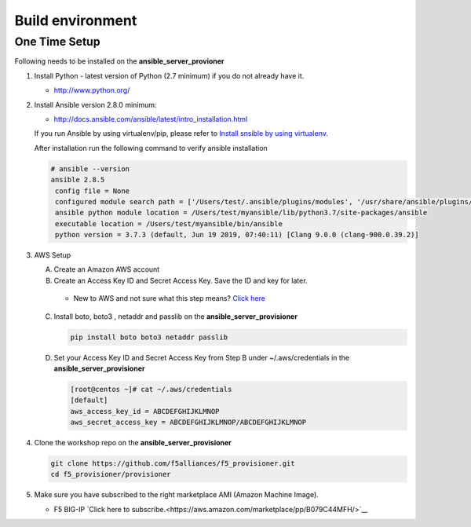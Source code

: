 Build environment
=================

One Time Setup
--------------

Following needs to be installed on the **ansible_server_provioner**

1. Install Python - latest version of Python (2.7 minimum) if you do not
   already have it.

   -  http://www.python.org/

2. Install Ansible version 2.8.0 minimum:

   -  http://docs.ansible.com/ansible/latest/intro_installation.html

   If you run Ansible by using virtualenv/pip, please refer to `Install snsible by using
   virtualenv <https://clouddocs.f5.com/products/orchestration/ansible/devel/usage/virtualenv.html>`__.

   After installation run the following command to verify ansible installation

   .. code:: shell

      # ansible --version
      ansible 2.8.5
       config file = None
       configured module search path = ['/Users/test/.ansible/plugins/modules', '/usr/share/ansible/plugins/modules']
       ansible python module location = /Users/test/myansible/lib/python3.7/site-packages/ansible
       executable location = /Users/test/myansible/bin/ansible
       python version = 3.7.3 (default, Jun 19 2019, 07:40:11) [Clang 9.0.0 (clang-900.0.39.2)]

3. AWS Setup

   A. Create an Amazon AWS account

   B. Create an Access Key ID and Secret Access Key. Save the ID and key for later.

     - New to AWS and not sure what this step means? `Click here <https://aws.amazon.com/premiumsupport/knowledge-center/create-access-key/>`__

   C. Install boto, boto3 , netaddr and passlib on the **ansible_server_provisioner**

      .. code::

         pip install boto boto3 netaddr passlib

   D. Set your Access Key ID and Secret Access Key from Step B under ~/.aws/credentials in the **ansible_server_provisioner**

      .. code::

         [root@centos ~]# cat ~/.aws/credentials
         [default]
         aws_access_key_id = ABCDEFGHIJKLMNOP
         aws_secret_access_key = ABCDEFGHIJKLMNOP/ABCDEFGHIJKLMNOP

4. Clone the workshop repo on the **ansible_server_provisioner**

   .. code::

      git clone https://github.com/f5alliances/f5_provisioner.git
      cd f5_provisioner/provisioner

5. Make sure you have subscribed to the right marketplace AMI (Amazon Machine Image).

   -  F5 BIG-IP `Click here to subscribe.<https://aws.amazon.com/marketplace/pp/B079C44MFH/>`__
